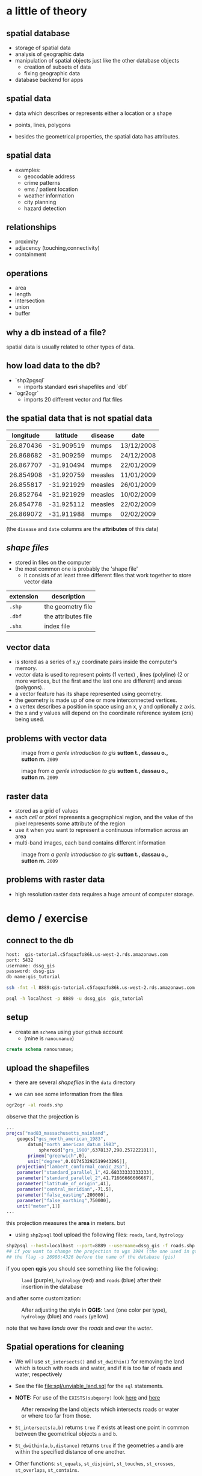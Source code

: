 * a little of theory

** spatial database


- storage of spatial data
- analysis of geographic data
- manipulation of spatial objects just like the other database objects
  - creation of subsets of data
  - fixing geographic data
- database backend for apps

** spatial data

- data which describes or represents either a location or a shape

- points, lines, polygons

- besides the geometrical properties, the spatial data has attributes.

** spatial data

- examples:
  - geocodable address
  - crime patterns
  - ems / patient location
  - weather information
  - city planning
  - hazard detection

** relationships

- proximity
- adjacency (touching,connectivity)
- containment

** operations

- area
- length
- intersection
- union
- buffer


** why a db instead of a file?

spatial data is usually related to other types of data.

** how load data to the db?

- `shp2pgsql`
  - imports standard *esri* shapefiles and `dbf`

- `ogr2ogr`
  - imports 20 different vector and flat files


** the spatial data that is not spatial data

| longitude |   latitude | disease | date       |
|-----------+------------+---------+------------|
| 26.870436 | -31.909519 | mumps   | 13/12/2008 |
| 26.868682 | -31.909259 | mumps   | 24/12/2008 |
| 26.867707 | -31.910494 | mumps   | 22/01/2009 |
| 26.854908 | -31.920759 | measles | 11/01/2009 |
| 26.855817 | -31.921929 | measles | 26/01/2009 |
| 26.852764 | -31.921929 | measles | 10/02/2009 |
| 26.854778 | -31.925112 | measles | 22/02/2009 |
| 26.869072 | -31.911988 | mumps   | 02/02/2009 |

(the ~disease~  and ~date~ columns are the *attributes* of this data)

** /shape files/

- stored in files on the computer
- the most common one is probably the 'shape file'
  - it consists of at least three different files that work together to store vector data

| extension | description         |
|-----------+---------------------|
| ~.shp~    | the geometry file   |
| ~.dbf~    | the attributes file |
| ~.shx~    | index file          |



** vector data

- is stored as a series of x,y coordinate pairs inside the computer's memory.
- vector data is used to represent points (1 vertex) , lines (polyline) (2 or more vertices, but the first and the last one are different) and areas (polygons)..
- a vector feature has its shape represented using geometry.
- the geometry is made up of one or more interconnected vertices.
- a vertex describes a position in space using an x, y and optionally z axis.
- the x and y values will depend on the coordinate reference system (crs) being used.

** problems with vector data

#+caption: image from /a genle introduction to gis/ *sutton t., dassau o., sutton m.* ~2009~
[[file:./images/sliver.png]]


#+caption: image from /a genle introduction to gis/ *sutton t., dassau o., sutton m.* ~2009~
[[file:images/overshoot_undershoot.png]]

** raster data

- stored as a grid of values
- each /cell/ or /pixel/ represents a geographical region, and the value of the pixel represents some attribute of the region
- use it when you want to represent a continuous information across an area
- multi-band images, each band contains different information

#+caption: image from /a genle introduction to gis/ *sutton t., dassau o., sutton m.* ~2009~
[[file:images/raster.png]]


** problems with raster data

- high resolution raster data requires a huge amount of computer storage.


* demo / exercise

** connect to the db

#+begin_src sh :eval never
host:  gis-tutorial.c5faqozfo86k.us-west-2.rds.amazonaws.com
port: 5432
username: dssg_gis
password: dssg-gis
db name:gis_tutorial
#+end_src


#+begin_src sh :eval never
ssh -fnt -l 8889:gis-tutorial.c5faqozfo86k.us-west-2.rds.amazonaws.com:5432 -i ~/.ssh/dssg-2016 sedesol.dssg.io  ## ssh tunneling
#+end_src


#+begin_src sh :eval never
psql -h localhost -p 8889 -u dssg_gis  gis_tutorial
#+end_src

** setup

- create an ~schema~ using your ~github~ account
  - (mine is ~nanounanue~)

#+begin_src sql :eval never
create schema nanounanue;
#+end_src

** upload the shapefiles

- there are several /shapefiles/ in the ~data~ directory

- we can see some information from the files

#+begin_src sh :eval never
ogr2ogr -al roads.shp
#+end_src

observe that the projection is

#+begin_src sh :eval never
...
projcs["nad83_massachusetts_mainland",
    geogcs["gcs_north_american_1983",
        datum["north_american_datum_1983",
            spheroid["grs_1980",6378137,298.257222101]],
        primem["greenwich",0],
        unit["degree",0.017453292519943295]],
    projection["lambert_conformal_conic_2sp"],
    parameter["standard_parallel_1",42.68333333333333],
    parameter["standard_parallel_2",41.71666666666667],
    parameter["latitude_of_origin",41],
    parameter["central_meridian",-71.5],
    parameter["false_easting",200000],
    parameter["false_northing",750000],
    unit["meter",1]]
...
#+end_src

this projection measures the *area* in meters. but

- using ~shp2psql~ tool upload the following files: ~roads~, ~land~, ~hydrology~

#+begin_src sh :eval never
shp2psql --host=localhost --port=8889 --username=dssg_gis -f roads.shp gis tutorial.roads | psql -h localhost -p 8889 -u dssg_gis  gis_tutorial
## if you want to change the projection to wgs 1984 (the one used in google maps) you need to add
## the flag -s 26986:4326 before the name of the database (gis)
#+end_src

if you open *qgis* you should see something like the following:

#+caption: ~land~ (purple), ~hydrology~ (red) and ~roads~ (blue) after their insertion in the database
[[file:images/before.png]]

and after some customization:

#+caption: After adjusting the style in *QGIS*: ~land~ (one color per type), ~hydrology~ (blue) and ~roads~ (yellow)
[[file:images/after.png]]

note that we have /lands/ over the /roads/ and over the /water/.

** Spatial operations for cleaning

- We will use ~st_intersects()~  and ~st_dwithin()~ for removing the land which
  is touch with roads and water, and if it is too far of roads and water, respectively

- See the file [[file:sql/unviable_land.sql]] for the ~sql~ statements.

- *NOTE:* For use of the ~EXISTS(subquery)~ look [[http://www.techonthenet.com/postgresql/exists.php][here]] and [[https://www.postgresql.org/docs/9.5/static/functions-subquery.html][here]]

#+caption: After removing the land objects which intersects roads or water or where too far from those.
[[file:images/after_2.png]]

- ~St_intersects(a,b)~  returns ~true~  if exists at least one point in common between the geometrical objects ~a~ and ~b~.

- ~St_dwithin(a,b,distance)~ returns ~true~ if the geometries ~a~ and ~b~ are within the specified distance of one another.

- Other functions: ~st_equals~, ~st_disjoint~, ~st_touches~, ~st_crosses~, ~st_overlaps~, ~st_contains~.

** Add more data: ~buildings~ and ~residents~

Upload to the database the shapefiles ~buildings~ and ~residents~.

#+BEGIN_SRC sh :eval never
## This time I will use ogr2ogr, but this is for demostration purpose only
## It is easier use shp2pgsql
ogr2ogr -f "PostgreSQL" PG:"host=localhost user=dssg_gis dbname=gis_tutorial password=dssg-gis port=8889" buildings.shp -nln tutorial.buildings
#+END_SRC
